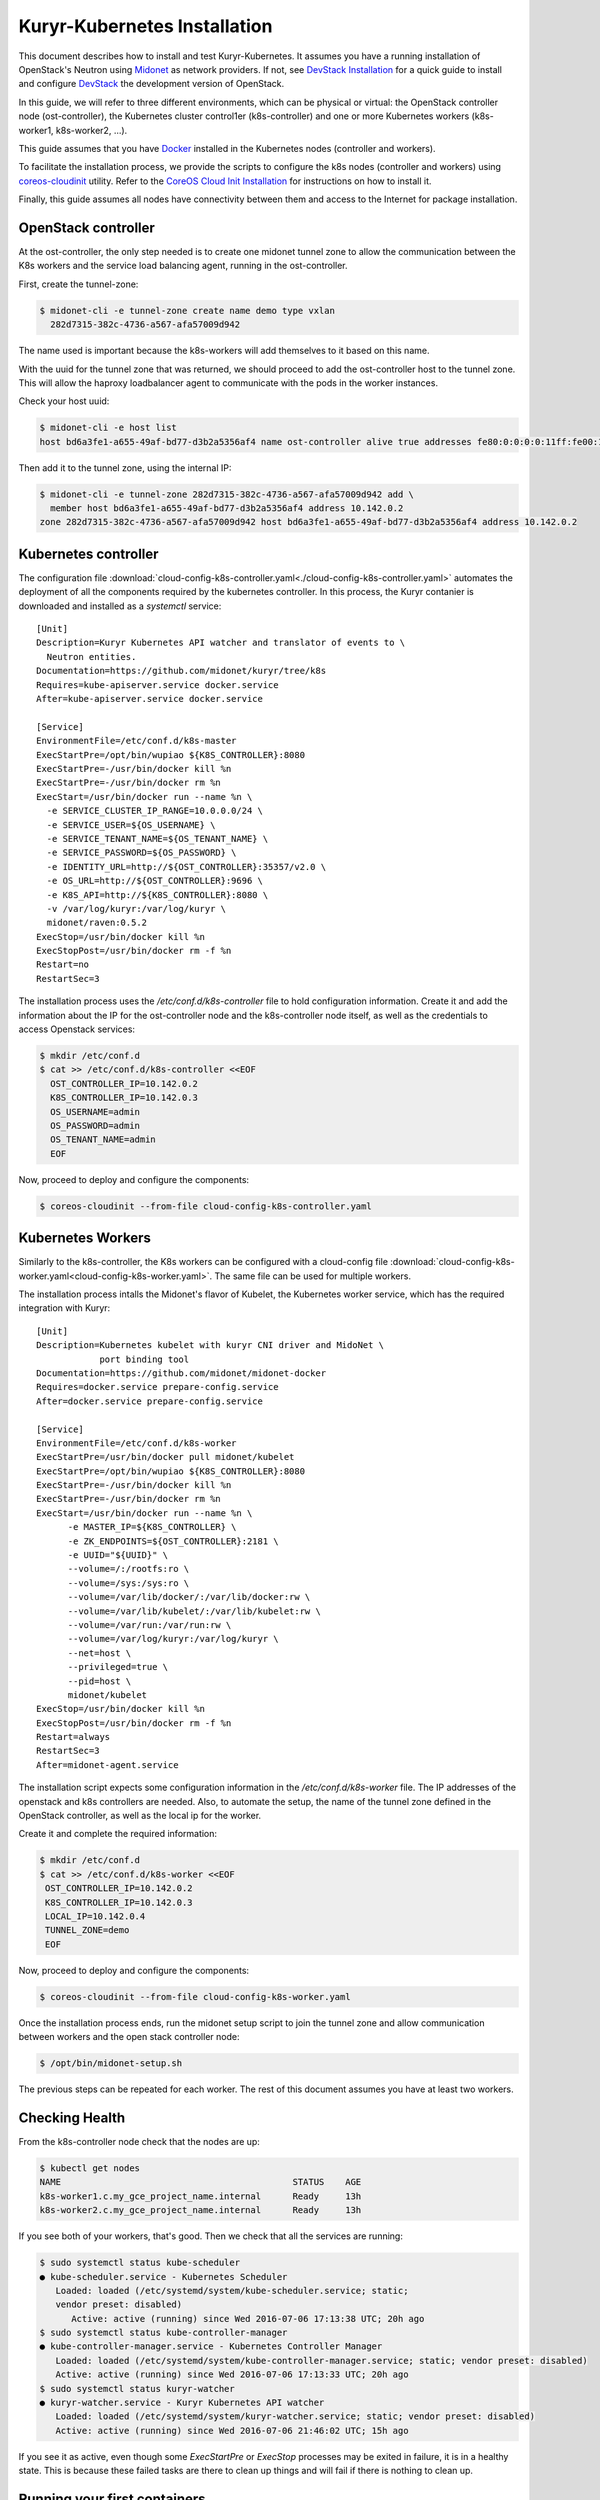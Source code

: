 =============================
Kuryr-Kubernetes Installation
=============================

This document describes how to install and test Kuryr-Kubernetes.
It assumes you have a running installation of OpenStack's Neutron
using `Midonet`_ as network providers. If not, see `DevStack Installation`_
for a quick guide to install and configure `DevStack`_ the development
version of OpenStack.

In this guide, we will refer to three different environments, which
can be physical or virtual: the OpenStack controller node (ost-controller),
the Kubernetes cluster control1er (k8s-controller) and one or more Kubernetes
workers (k8s-worker1, k8s-worker2, ...).

This guide assumes that you have `Docker`_ installed in the Kubernetes
nodes (controller and workers).

To facilitate the installation process, we provide the scripts to configure
the k8s nodes (controller and workers) using `coreos-cloudinit`_ utility.
Refer to the `CoreOS Cloud Init Installation`_ for  instructions on how to
install it.

Finally, this guide assumes all nodes have connectivity between them and
access to the Internet for package installation.


OpenStack controller
--------------------

At the ost-controller, the only step needed is to create one midonet
tunnel zone to allow the communication between the K8s workers and the
service load balancing agent, running in the ost-controller.

First, create the tunnel-zone:

.. code-block:: bash

    $ midonet-cli -e tunnel-zone create name demo type vxlan
      282d7315-382c-4736-a567-afa57009d942

The name used is important because the k8s-workers will add themselves to it
based on this name.

With the uuid for the tunnel zone that was returned, we should proceed to
add the ost-controller host to the tunnel zone. This will allow the haproxy
loadbalancer agent to communicate with the pods in the worker instances.

Check your host uuid:

.. code-block:: bash

    $ midonet-cli -e host list
    host bd6a3fe1-a655-49af-bd77-d3b2a5356af4 name ost-controller alive true addresses fe80:0:0:0:0:11ff:fe00:1101,169.254.123.1,fe80:0:0:0:4001:aff:fe8e:2,10.142.0.2,172.17.0.1,fe80:0:0:0:fc6c:38ff:fe47:f864,127.0.0.1,0:0:0:0:0:0:0:1,fe80:0:0:0:0:11ff:fe00:1102,fe80:0:0:0:c4fd:6dff:fe99:7a6d,172.19.0.2 flooding-proxy-weight 1 container-weight 1 container-limit no-limit enforce-container-limit false

Then add it to the tunnel zone, using the internal IP:

.. code-block:: bash

    $ midonet-cli -e tunnel-zone 282d7315-382c-4736-a567-afa57009d942 add \
      member host bd6a3fe1-a655-49af-bd77-d3b2a5356af4 address 10.142.0.2
    zone 282d7315-382c-4736-a567-afa57009d942 host bd6a3fe1-a655-49af-bd77-d3b2a5356af4 address 10.142.0.2


Kubernetes controller
---------------------

The configuration file :download:`cloud-config-k8s-controller.yaml<./cloud-config-k8s-controller.yaml>` automates the deployment
of all the components required by the kubernetes controller. In this process, the Kuryr contanier
is downloaded and installed as a *systemctl* service::

    [Unit]
    Description=Kuryr Kubernetes API watcher and translator of events to \
      Neutron entities.
    Documentation=https://github.com/midonet/kuryr/tree/k8s
    Requires=kube-apiserver.service docker.service
    After=kube-apiserver.service docker.service

    [Service]
    EnvironmentFile=/etc/conf.d/k8s-master
    ExecStartPre=/opt/bin/wupiao ${K8S_CONTROLLER}:8080
    ExecStartPre=-/usr/bin/docker kill %n
    ExecStartPre=-/usr/bin/docker rm %n
    ExecStart=/usr/bin/docker run --name %n \
      -e SERVICE_CLUSTER_IP_RANGE=10.0.0.0/24 \
      -e SERVICE_USER=${OS_USERNAME} \
      -e SERVICE_TENANT_NAME=${OS_TENANT_NAME} \
      -e SERVICE_PASSWORD=${OS_PASSWORD} \
      -e IDENTITY_URL=http://${OST_CONTROLLER}:35357/v2.0 \
      -e OS_URL=http://${OST_CONTROLLER}:9696 \
      -e K8S_API=http://${K8S_CONTROLLER}:8080 \
      -v /var/log/kuryr:/var/log/kuryr \
      midonet/raven:0.5.2
    ExecStop=/usr/bin/docker kill %n
    ExecStopPost=/usr/bin/docker rm -f %n
    Restart=no
    RestartSec=3

The installation process uses the */etc/conf.d/k8s-controller* file to hold configuration
information. Create it and add the information about the IP for the ost-controller node and the
k8s-controller node itself, as well as the credentials to access Openstack services:

.. code-block:: bash

   $ mkdir /etc/conf.d
   $ cat >> /etc/conf.d/k8s-controller <<EOF
     OST_CONTROLLER_IP=10.142.0.2
     K8S_CONTROLLER_IP=10.142.0.3
     OS_USERNAME=admin
     OS_PASSWORD=admin
     OS_TENANT_NAME=admin
     EOF

Now, proceed to deploy and configure the components:

.. code-block:: bash

    $ coreos-cloudinit --from-file cloud-config-k8s-controller.yaml


Kubernetes Workers
------------------

Similarly to the k8s-controller, the K8s workers can be configured with a
cloud-config file :download:`cloud-config-k8s-worker.yaml<cloud-config-k8s-worker.yaml>`. The same file can be used for multiple workers.

The installation process intalls the Midonet's flavor of Kubelet, the Kubernetes worker service, which has
the required integration with Kuryr::

    [Unit]
    Description=Kubernetes kubelet with kuryr CNI driver and MidoNet \
                port binding tool
    Documentation=https://github.com/midonet/midonet-docker
    Requires=docker.service prepare-config.service
    After=docker.service prepare-config.service

    [Service]
    EnvironmentFile=/etc/conf.d/k8s-worker
    ExecStartPre=/usr/bin/docker pull midonet/kubelet
    ExecStartPre=/opt/bin/wupiao ${K8S_CONTROLLER}:8080
    ExecStartPre=-/usr/bin/docker kill %n
    ExecStartPre=-/usr/bin/docker rm %n
    ExecStart=/usr/bin/docker run --name %n \
          -e MASTER_IP=${K8S_CONTROLLER} \
          -e ZK_ENDPOINTS=${OST_CONTROLLER}:2181 \
          -e UUID="${UUID}" \
          --volume=/:/rootfs:ro \
          --volume=/sys:/sys:ro \
          --volume=/var/lib/docker/:/var/lib/docker:rw \
          --volume=/var/lib/kubelet/:/var/lib/kubelet:rw \
          --volume=/var/run:/var/run:rw \
          --volume=/var/log/kuryr:/var/log/kuryr \
          --net=host \
          --privileged=true \
          --pid=host \
          midonet/kubelet
    ExecStop=/usr/bin/docker kill %n
    ExecStopPost=/usr/bin/docker rm -f %n
    Restart=always
    RestartSec=3
    After=midonet-agent.service

The installation script expects some configuration information in the
*/etc/conf.d/k8s-worker* file. The IP addresses of the openstack and k8s controllers
are needed. Also, to automate the setup, the name of the tunnel zone defined
in the OpenStack controller, as well as the local ip for the worker.

Create it and complete the required information:

.. code-block:: bash

   $ mkdir /etc/conf.d
   $ cat >> /etc/conf.d/k8s-worker <<EOF
    OST_CONTROLLER_IP=10.142.0.2
    K8S_CONTROLLER_IP=10.142.0.3
    LOCAL_IP=10.142.0.4
    TUNNEL_ZONE=demo
    EOF

Now, proceed to deploy and configure the components:

.. code-block:: bash

    $ coreos-cloudinit --from-file cloud-config-k8s-worker.yaml

Once the installation process ends, run the midonet setup script to join the tunnel zone
and allow communication between workers and the open stack controller node:

.. code-block:: bash

    $ /opt/bin/midonet-setup.sh

The previous steps can be repeated for each worker. The rest of this document assumes you
have at least two workers.

Checking Health
---------------

From the k8s-controller node check that the nodes are up:

.. code-block:: bash

    $ kubectl get nodes
    NAME                                            STATUS    AGE
    k8s-worker1.c.my_gce_project_name.internal      Ready     13h
    k8s-worker2.c.my_gce_project_name.internal      Ready     13h

If you see both of your workers, that's good. Then we check that all the
services are running:

.. code-block:: bash

    $ sudo systemctl status kube-scheduler
    ● kube-scheduler.service - Kubernetes Scheduler
       Loaded: loaded (/etc/systemd/system/kube-scheduler.service; static;
       vendor preset: disabled)
          Active: active (running) since Wed 2016-07-06 17:13:38 UTC; 20h ago
    $ sudo systemctl status kube-controller-manager
    ● kube-controller-manager.service - Kubernetes Controller Manager
       Loaded: loaded (/etc/systemd/system/kube-controller-manager.service; static; vendor preset: disabled)
       Active: active (running) since Wed 2016-07-06 17:13:33 UTC; 20h ago
    $ sudo systemctl status kuryr-watcher
    ● kuryr-watcher.service - Kuryr Kubernetes API watcher
       Loaded: loaded (/etc/systemd/system/kuryr-watcher.service; static; vendor preset: disabled)
       Active: active (running) since Wed 2016-07-06 21:46:02 UTC; 15h ago

If you see it as active, even though some *ExecStartPre* or *ExecStop* processes
may be exited in failure, it is in a healthy state. This is because these
failed tasks are there to clean up things and will fail if there is nothing to
clean up.

Running your first containers
-----------------------------

With all the cluster healthy, let's run our first containers:

.. code-block:: bash

    $ kubectl run --image nginx --replicas 2 my-nginx
    deployment "my-nginx" created

After a moment, they should show as running:

.. code-block:: bash

    $ kubectl get pods
    NAME                        READY     STATUS    RESTARTS   AGE
    my-nginx-1830394127-mazlo   1/1       Running   0          24s
    my-nginx-1830394127-uyh8d   1/1       Running   0          24s

Once they is running, we can get their IPs:

.. code-block:: bash

    $ kubectl exec my-nginx-1830394127-mazlo -- ip -4 a show dev eth0
    15: eth0@if16: <BROADCAST,MULTICAST,UP,LOWER_UP> mtu 1500 qdisc noqueue state UP group default qlen 1000
        inet 192.168.0.14/24 scope global eth0
           valid_lft forever preferred_lft forever
    $ kubectl exec my-nginx-1830394127-uyh8d -- ip -4 a show dev eth0
    21: eth0@if22: <BROADCAST,MULTICAST,UP,LOWER_UP> mtu 1500 qdisc noqueue state UP group default qlen 1000
        inet 192.168.0.6/24 scope global eth0
           valid_lft forever preferred_lft forever

Having seen the ips, let's verify connectivity:

.. code-block:: bash

    $ kubectl exec my-nginx-1830394127-uyh8d ping 192.168.0.14


Exposing a service
------------------

Now that se have the pods deployed, we will expose them as a service and show how they can
be accessed from an external network. In order to do so, we will use the same ost-controller
node as external node, as it is not part of the cluster of workers.

Kuryr creates automatically an external network for services `raven-default-external-net` and
a subnet for the default namespace `raven-default-external-subnet`. For the purpose of this demo,
it is necessary that this subnet be accessible from the ost-controller host.

First,create an interface to link the ost-controller's network with Raven's default services subnet:

.. code-block:: bash

    $ neutron router-interface-add $(neutron router-list  | awk '$4=="mn-edge" {print $2}') $(neutron subnet-list | awk '$4=="raven-default-external-subnet" {print $2}')
    Added interface 56d9ab50-e527-4fcb-884b-a51ae02dddb4 to router af96d950-97aa-473f-87a3-328830a5f774

Secondly, create the appropiated routes:

.. code-block:: bash

    $ ip -4 route add 172.16.0.0/16 via 172.19.0.1 dev mn-uplink-host
    $ iptables -t nat -A POSTROUTING -s 172.16.0.0/16 -j MASQUERADE

It should be possible to reach the gateway of the default service network:

.. code-block:: bash

    $ ping -c 3 172.16.0.1
    PING 172.16.0.1 (172.16.0.1) 56(84) bytes of data.
    64 bytes from 172.16.0.1: icmp_seq=1 ttl=64 time=4.56 ms
    64 bytes from 172.16.0.1: icmp_seq=2 ttl=64 time=3.61 ms
    64 bytes from 172.16.0.1: icmp_seq=3 ttl=64 time=3.49 ms

    --- 172.16.0.1 ping statistics ---
    3 packets transmitted, 3 received, 0% packet loss, time 2002ms
    rtt min/avg/max/mdev = 3.498/3.892/4.566/0.481 ms

Exposing your services to the external world
--------------------------------------------

From the k8s-controller instance, create a service to expose the pods with and ip
address obtained from external network:

.. code-block:: bash

    $ kubectl expose deployment my-nginx --external-ip 172.16.0.12 --port=80
    service "my-nginx" exposed

    $ kubectl get services my-nginx
    kubectl get services
    NAME         CLUSTER-IP   EXTERNAL-IP   PORT(S)   AGE
    my-nginx     10.0.0.137   172.16.0.12   80/TCP    11s


You can check this association has also be made in neutron:

.. code-block:: bash

    $ neutron floatingip-list -c fixed_ip_address -c floating_ip_address
    +------------------+---------------------+
    | fixed_ip_address | floating_ip_address |
    +------------------+---------------------+
    | 10.0.0.137       | 172.16.0.12         |
    +------------------+---------------------+

The service should now be accessible from the ost-controller instance:

.. code-block:: bash

   $ wget 172.16.0.12 -nv --method=HEAD
     2016-07-27 13:42:36 URL: http://172.16.0.12/ 200 OK


.. _`DevStack Installation`: ./devstack.html
.. _`DevStack`: http://docs.openstack.org/developer/devstack/
.. _`Midonet`: https://www.midonet.org/
.. _`coreos-cloudinit`: https://coreos.com/os/docs/latest/cloud-config.html
.. _`Docker`: https://docs.docker.com/engine/installation/linux/
.. _`CoreOS Cloud Init Installation`: ./cloudinit.html
